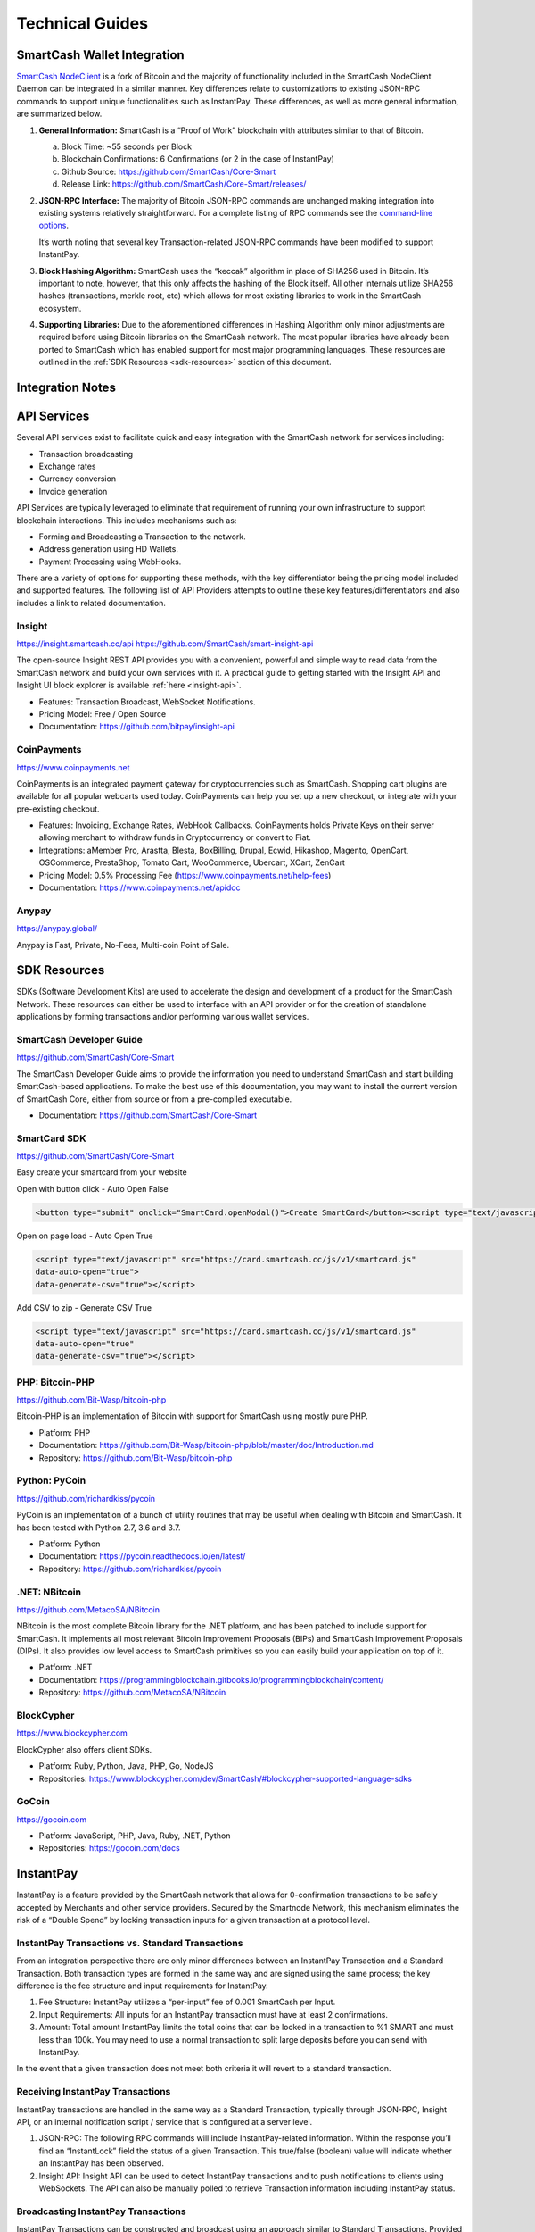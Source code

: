 .. meta::
   :description: Technical guides for merchants using SmartCash. API and SDK resources.
   :keywords: smartcash, merchants, payment processor, API, SDK, insight, instantpay, vending machines

.. _merchants-technical:

================
Technical Guides
================

SmartCash Wallet Integration
============================

`SmartCash NodeClient <https://github.com/SmartCash/Core-Smart/releases/>`__ is a fork of
Bitcoin and the majority of functionality included in the SmartCash NodeClient
Daemon can be integrated in a similar manner. Key differences relate to
customizations to existing JSON-RPC commands to support unique
functionalities such as InstantPay. These differences, as well as more
general information, are summarized below.

1. **General Information:** SmartCash is a “Proof of Work” blockchain with
   attributes similar to that of Bitcoin.

   a. Block Time: ~55 seconds per Block
   b. Blockchain Confirmations: 6 Confirmations (or 2 in the case of 
      InstantPay)
   c. Github Source: https://github.com/SmartCash/Core-Smart
   d. Release Link: https://github.com/SmartCash/Core-Smart/releases/

2. **JSON-RPC Interface:** The majority of Bitcoin JSON-RPC commands are
   unchanged making integration into existing systems relatively
   straightforward. For a complete listing of RPC commands see the 
   `command-line options <https://smartcash.freshdesk.com/support/solutions/articles/35000027145>`__.

   It’s worth noting that several key Transaction-related JSON-RPC
   commands have been modified to support InstantPay.
   
3. **Block Hashing Algorithm:** SmartCash uses the “keccak” algorithm in place
   of SHA256 used in Bitcoin. It’s important to note, however, that this
   only affects the hashing of the Block itself. All other internals
   utilize SHA256 hashes (transactions, merkle root, etc) which allows 
   for most existing libraries to work in the SmartCash ecosystem.

4. **Supporting Libraries:** Due to the aforementioned differences in
   Hashing Algorithm only minor adjustments are required before using
   Bitcoin libraries on the SmartCash network. The most popular libraries
   have already been ported to SmartCash which has enabled support for most
   major programming languages. These resources are outlined in the
   :ref:`SDK Resources <sdk-resources>` section of this document.

.. _integration:

Integration Notes
=================

.. _api-services:

API Services
============

Several API services exist to facilitate quick and easy integration with
the SmartCash network for services including:

- Transaction broadcasting
- Exchange rates
- Currency conversion
- Invoice generation

API Services are typically leveraged to eliminate that requirement of
running your own infrastructure to support blockchain interactions. This
includes mechanisms such as:

- Forming and Broadcasting a Transaction to the network.
- Address generation using HD Wallets.
- Payment Processing using WebHooks.

There are a variety of options for supporting these methods, with the
key differentiator being the pricing model included and supported
features. The following list of API Providers attempts to outline these
key features/differentiators and also includes a link to related
documentation.


Insight
-------

https://insight.smartcash.cc/api
https://github.com/SmartCash/smart-insight-api

The open-source Insight REST API provides you with a convenient,
powerful and simple way to read data from the SmartCash network and build
your own services with it. A practical guide to getting started with the
Insight API and Insight UI block explorer is available :ref:`here
<insight-api>`.

- Features: Transaction Broadcast, WebSocket Notifications.
- Pricing Model: Free / Open Source
- Documentation: https://github.com/bitpay/insight-api



CoinPayments
------------

.. image:: img/coinpayments.png
   :width: 200px
   :align: right
   :target: https://www.coinpayments.net

https://www.coinpayments.net

CoinPayments is an integrated payment gateway for cryptocurrencies
such as SmartCash. Shopping cart plugins are available for all popular
webcarts used today. CoinPayments can help you set up a new checkout,
or integrate with your pre-existing checkout.

- Features: Invoicing, Exchange Rates, WebHook Callbacks. CoinPayments
  holds Private Keys on their server allowing merchant to withdraw
  funds in Cryptocurrency or convert to Fiat.
- Integrations: aMember Pro, Arastta, Blesta, BoxBilling, Drupal,
  Ecwid, Hikashop, Magento, OpenCart, OSCommerce, PrestaShop, Tomato
  Cart, WooCommerce, Ubercart, XCart, ZenCart
- Pricing Model: 0.5% Processing Fee
  (https://www.coinpayments.net/help-fees)
- Documentation: https://www.coinpayments.net/apidoc

Anypay
------

.. image:: img/anypay.jpg
   :width: 200px
   :align: right
   :target: https://anypay.global/

https://anypay.global/

Anypay is Fast, Private, No-Fees, Multi-coin Point of Sale.



.. _sdk-resources:

SDK Resources
=============

SDKs (Software Development Kits) are used to accelerate the design and
development of a product for the SmartCash Network. These resources can
either be used to interface with an API provider or for the creation of
standalone applications by forming transactions and/or performing
various wallet services.


SmartCash Developer Guide
-------------------------

.. image:: img/SmartCash-Logo-S.png
   :width: 200px
   :align: right
   :target: https://github.com/SmartCash/Core-Smart

https://github.com/SmartCash/Core-Smart

The SmartCash Developer Guide aims to provide the information you need to
understand SmartCash and start building SmartCash-based applications. To make the
best use of this documentation, you may want to install the current
version of SmartCash Core, either from source or from a pre-compiled
executable.

- Documentation: https://github.com/SmartCash/Core-Smart

SmartCard SDK
-------------

.. image:: img/smartcard.png
   :width: 200px
   :align: right
   :target: https://github.com/SmartCash/Core-Smart

https://github.com/SmartCash/Core-Smart

Easy create your smartcard from your website

Open with button click - Auto Open False

.. code-block:: html

    <button type="submit" onclick="SmartCard.openModal()">Create SmartCard</button><script type="text/javascript" src="https://card.smartcash.cc/js/v1/smartcard.js"></script>


Open on page load - Auto Open True

.. code-block:: html

    <script type="text/javascript" src="https://card.smartcash.cc/js/v1/smartcard.js"
    data-auto-open="true">
    data-generate-csv="true"></script>

Add CSV to zip - Generate CSV True

.. code-block:: html

    <script type="text/javascript" src="https://card.smartcash.cc/js/v1/smartcard.js"
    data-auto-open="true"
    data-generate-csv="true"></script>



PHP: Bitcoin-PHP
----------------

https://github.com/Bit-Wasp/bitcoin-php

Bitcoin-PHP is an implementation of Bitcoin with support for SmartCash using
mostly pure PHP.

- Platform: PHP
- Documentation: https://github.com/Bit-Wasp/bitcoin-php/blob/master/doc/Introduction.md
- Repository: https://github.com/Bit-Wasp/bitcoin-php

Python: PyCoin
--------------

https://github.com/richardkiss/pycoin

PyCoin is an implementation of a bunch of utility routines that may be
useful when dealing with Bitcoin and SmartCash. It has been tested
with Python 2.7, 3.6 and 3.7.

- Platform: Python
- Documentation: https://pycoin.readthedocs.io/en/latest/
- Repository: https://github.com/richardkiss/pycoin

.NET: NBitcoin
--------------

.. image:: img/SmartCash-Logo-S.png
   :width: 200px
   :align: right
   :target: https://github.com/MetacoSA/NBitcoin

https://github.com/MetacoSA/NBitcoin

NBitcoin is the most complete Bitcoin library for the .NET platform, and
has been patched to include support for SmartCash. It implements all most
relevant Bitcoin Improvement Proposals (BIPs) and SmartCash Improvement
Proposals (DIPs). It also provides low level access to SmartCash primitives
so you can easily build your application on top of it.

- Platform: .NET
- Documentation: https://programmingblockchain.gitbooks.io/programmingblockchain/content/ 
- Repository: https://github.com/MetacoSA/NBitcoin

BlockCypher
-----------

.. image:: img/blockcypher.png
   :width: 200px
   :align: right
   :target:  https://www.blockcypher.com

https://www.blockcypher.com

BlockCypher also offers client SDKs.

- Platform: Ruby, Python, Java, PHP, Go, NodeJS
- Repositories: https://www.blockcypher.com/dev/SmartCash/#blockcypher-supported-language-sdks 

GoCoin
------

.. image:: img/gocoin.png
   :width: 200px
   :align: right
   :target: https://gocoin.com

https://gocoin.com

- Platform: JavaScript, PHP, Java, Ruby, .NET, Python
- Repositories: https://gocoin.com/docs 


InstantPay
===========

InstantPay is a feature provided by the SmartCash network that allows for
0-confirmation transactions to be safely accepted by Merchants and other
service providers. Secured by the Smartnode Network, this mechanism
eliminates the risk of a “Double Spend” by locking transaction inputs
for a given transaction at a protocol level.


InstantPay Transactions vs. Standard Transactions
--------------------------------------------------

From an integration perspective there are only minor differences between
an InstantPay Transaction and a Standard Transaction. Both transaction
types are formed in the same way and are signed using the same process;
the key difference is the fee structure and input requirements for
InstantPay. 

#. Fee Structure: InstantPay utilizes a “per-input” fee of 0.001 SmartCash
   per Input.
#. Input Requirements: All inputs for an InstantPay transaction must
   have at least 2 confirmations.
   
#. Amount: Total amount
   InstantPay limits the total coins that can be locked in a transaction to %1 SMART and must less than 100k.  You may need to use a normal transaction to split large deposits before you can send with InstantPay.

In the event that a given transaction does not meet both criteria it
will revert to a standard transaction.

Receiving InstantPay Transactions
----------------------------------

InstantPay transactions are handled in the same way as a Standard
Transaction, typically through JSON-RPC, Insight API, or an internal
notification script / service that is configured at a server level.

#. JSON-RPC: The following RPC commands will include InstantPay-related
   information. Within the response you’ll find an “InstantLock” field
   the status of a given Transaction. This true/false (boolean) value
   will indicate whether an InstantPay has been observed.
 	

#. Insight API: Insight API can be used to detect InstantPay
   transactions and to push notifications to clients using WebSockets.
   The API can also be manually polled to retrieve Transaction
   information including InstantPay status.

Broadcasting InstantPay Transactions
-------------------------------------

InstantPay Transactions can be constructed and broadcast using an
approach similar to Standard Transactions. Provided the InstantPay Fee
Structure and Input Requirements are met, an InstantPay can be
broadcast using JSON-RPC or Insight API as a Raw Transaction.

#. JSON-RPC: The “SendRawTransaction” RPC command can be utilized to
   broadcast a raw transaction using InstantPay. When utilizing this
   command be sure to set both optional parameters as “true”

   ``sendrawtransaction "hexstring" ( allowhighfees InstantPay )``
   ``sendrawtransaction "hexstring" true true``

   More Information: https://github.com/SmartCash/Core-Smart/

#. Insight API: Raw Transactions can also be broadcast as an InstantPay
   using Insight API. In this case all that is required is to POST the
   raw transaction using the ``/tx/sendix`` route.

   More Information: https://github.com/SmartCash/Core-Smart/

Additional Resources
--------------------

The following resources provide additional information about InstantPay
and are intended to help provide a more complete understanding of the
underlying technologies.

Vending Machines
================


Price Tickers
=============

You can add a simple price ticket widget to your website using the
simple `code snippet generator from CoinGecko
<https://www.coingecko.com/en/coins/smartcash/widgets#panel>`_.

.. raw:: html

    <script src="https://widgets.coingecko.com/coingecko-coin-ticker-widget.js"></script>
    <coingecko-coin-ticker-widget currency="usd" coin-id="smartcash" locale="en"></coingecko-coin-ticker-widget>
    

QR Codes
========

Many wallets are capable of generating QR codes which can be scanned to
simplify entry of the SmartCash address. Printing these codes or posting the
on your website makes it easy to receive payment and tips in SmartCash, both
online and offline.

- In SmartCash NodeClient, go to the **Receive** tab, generate an address if
  necessary, and double-click it to display a QR code. Right click on
  the QR code and select **Save Image** to save a PNG file.
